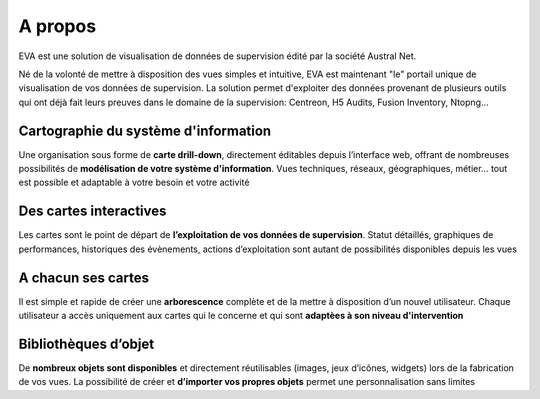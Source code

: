 ==========================
A propos
==========================

EVA est une solution de visualisation de données de supervision édité par la 
société Austral Net.

Né de la volonté de mettre à disposition des vues simples et intuitive, EVA est maintenant "le" portail unique de visualisation de vos données de supervision. La solution permet d'exploiter des données provenant de plusieurs outils qui ont déjà fait leurs preuves dans le domaine de la supervision: Centreon, H5 Audits, Fusion Inventory, Ntopng...


Cartographie du système d'information
=====================================

Une organisation sous forme de **carte drill-down**, directement éditables depuis l’interface web, offrant de nombreuses possibilités de **modélisation de votre système d'information**. Vues techniques, réseaux, géographiques, métier… tout est possible et adaptable à votre besoin et votre activité


Des cartes interactives
=======================

Les cartes sont le point de départ de **l’exploitation de vos données de supervision**. Statut détaillés, graphiques de performances, historiques des évènements, actions d’exploitation sont autant de possibilités disponibles depuis les vues


A chacun ses cartes
===================

Il est simple et rapide de créer une **arborescence** complète et de la mettre à disposition d’un nouvel utilisateur. Chaque utilisateur a accès uniquement aux cartes qui le concerne et qui sont **adaptèes à son niveau d'intervention**


Bibliothèques d’objet
=====================

De **nombreux objets sont disponibles** et directement réutilisables (images, jeux d’icônes, widgets) lors de la fabrication de vos vues. La possibilité de créer et **d’importer vos propres objets** permet une personnalisation sans limites

